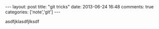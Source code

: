 #+BEGIN_HTML
---
layout: post
title: "git tricks"
date: 2013-06-24 16:48
comments: true
categories: ['note','git']
---
#+END_HTML
#+OPTIONS: toc:nil body-only:t

asdfjklasdfjlksdf
